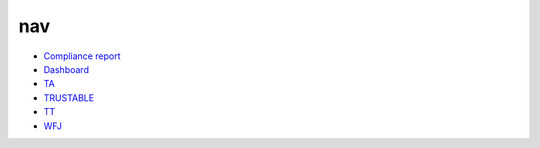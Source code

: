 nav
===



* `Compliance report <trustable_report_for_json_library.md>`_
* `Dashboard <dashboard.md>`_
* `TA <TA.md>`_
* `TRUSTABLE <TRUSTABLE.md>`_
* `TT <TT.md>`_
* `WFJ <WFJ.md>`_

